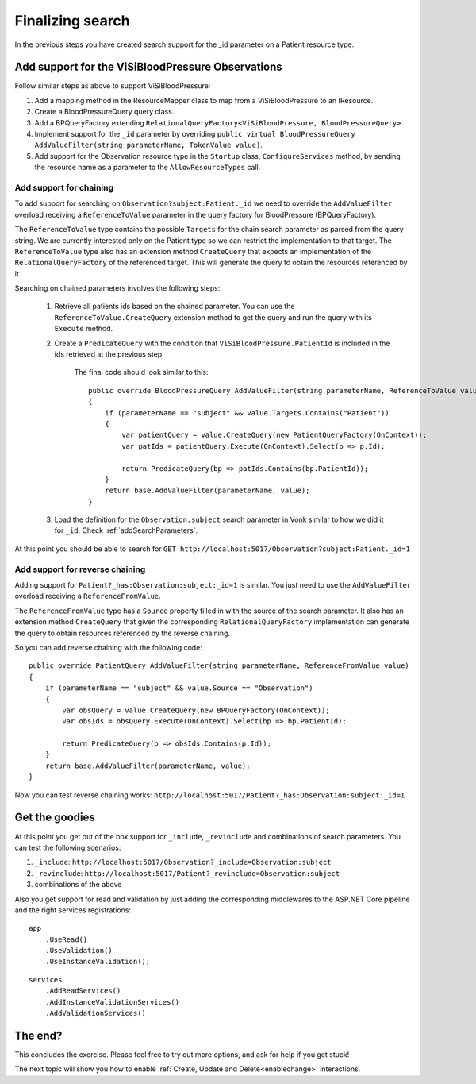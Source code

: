 Finalizing search
=================

In the previous steps you have created search support for the _id parameter on a Patient resource type.

Add support for the ViSiBloodPressure Observations
--------------------------------------------------

Follow similar steps as above to support ViSiBloodPressure:

#. Add a mapping method in the ResourceMapper class to map from a 
   ViSiBloodPressure to an IResource.
#. Create a BloodPressureQuery query class.
#. Add a BPQueryFactory extending ``RelationalQueryFactory<ViSiBloodPressure, BloodPressureQuery>``.
#. Implement support for the ``_id`` parameter by overriding ``public virtual BloodPressureQuery AddValueFilter(string parameterName, TokenValue value)``.
#. Add support for the Observation resource type in the ``Startup`` class, ``ConfigureServices`` method, by sending the resource name as a parameter to the ``AllowResourceTypes`` call.

Add support for chaining
^^^^^^^^^^^^^^^^^^^^^^^^
To add support for searching on ``Observation?subject:Patient._id`` we need to override the ``AddValueFilter`` 
overload receiving a ``ReferenceToValue`` parameter in the query factory for BloodPressure (BPQueryFactory). 

The ``ReferenceToValue`` type contains the possible ``Targets`` for the chain search parameter as parsed from the query string.
We are currently interested only on the Patient type so we can restrict the implementation to that target.
The ``ReferenceToValue`` type also has an extension method ``CreateQuery`` that expects an implementation of the ``RelationalQueryFactory`` 
of the referenced target. This will generate the query to obtain the resources referenced by it.

Searching on chained parameters involves the following steps:

    #. Retrieve all patients ids based on the chained parameter. 
       You can use the ``ReferenceToValue.CreateQuery`` extension method 
       to get the query and run the query with its ``Execute`` method.
    #. Create a  ``PredicateQuery`` with the condition that ``ViSiBloodPressure.PatientId`` is included in the ids retrieved at the previous step.

        The final code should look similar to this:

        ::

            public override BloodPressureQuery AddValueFilter(string parameterName, ReferenceToValue value)
            {
                if (parameterName == "subject" && value.Targets.Contains("Patient"))
                {
                    var patientQuery = value.CreateQuery(new PatientQueryFactory(OnContext));
                    var patIds = patientQuery.Execute(OnContext).Select(p => p.Id);

                    return PredicateQuery(bp => patIds.Contains(bp.PatientId));
                }
                return base.AddValueFilter(parameterName, value);
            }

    #. Load the definition for the ``Observation.subject`` search parameter in Vonk similar to how we did it for ``_id``. Check :ref:`addSearchParameters`.

At this point you should be able to search for ``GET http://localhost:5017/Observation?subject:Patient._id=1``

Add support for reverse chaining
^^^^^^^^^^^^^^^^^^^^^^^^^^^^^^^^
Adding support for ``Patient?_has:Observation:subject:_id=1`` is similar. You just need to use the  ``AddValueFilter`` 
overload receiving a ``ReferenceFromValue``. 

The ``ReferenceFromValue`` type has a ``Source`` property filled in with the source of the search parameter. It also has an extension method ``CreateQuery`` that given the corresponding ``RelationalQueryFactory`` implementation can generate 
the query to obtain resources referenced by the reverse chaining.

So you can add reverse chaining with the following code:

::

    public override PatientQuery AddValueFilter(string parameterName, ReferenceFromValue value)
    {
        if (parameterName == "subject" && value.Source == "Observation")
        {
            var obsQuery = value.CreateQuery(new BPQueryFactory(OnContext));
            var obsIds = obsQuery.Execute(OnContext).Select(bp => bp.PatientId);

            return PredicateQuery(p => obsIds.Contains(p.Id));
        }
        return base.AddValueFilter(parameterName, value);
    }

Now you can test reverse chaining works: ``http://localhost:5017/Patient?_has:Observation:subject:_id=1``

Get the goodies
---------------
At this point you get out of the box support for ``_include``, ``_revinclude`` and combinations of search parameters.
You can test the following scenarios:

#. ``_include``: ``http://localhost:5017/Observation?_include=Observation:subject``
#. ``_revinclude``: ``http://localhost:5017/Patient?_revinclude=Observation:subject``
#. combinations of the above

Also you get support for read and validation by just adding the corresponding middlewares to the ASP.NET Core pipeline and the right services registrations:

::

    app
        .UseRead()
        .UseValidation()
        .UseInstanceValidation();


::

    services
        .AddReadServices()
        .AddInstanceValidationServices()
        .AddValidationServices()

The end?
--------
		
This concludes the exercise. Please feel free to try out more options, and ask for help if you get stuck!

The next topic will show you how to enable :ref:`Create, Update and Delete<enablechange>` interactions.